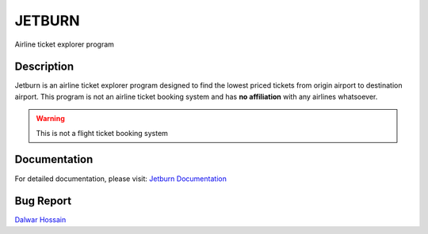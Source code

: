 JETBURN
=======
Airline ticket explorer program

.. image:: https://img.shields.io/badge/license-LGPL3.0-blue.svg?style=for-the-badge
    :alt: License
    :target: https://opensource.org/licenses/LGPL-3.0

.. image:: https://img.shields.io/pypi/v/jetburn.svg?logo=python&style=for-the-badge
    :alt: Pypi Version
    :target: https://pypi.org/project/jetburn/

.. image:: https://img.shields.io/pypi/wheel/jetburn?color=blue&logo=python&style=for-the-badge
   :alt: PyPI - Wheel
   :target: https://jetburn.rtfd.io

.. image:: https://img.shields.io/pypi/pyversions/jetburn?logo=python&style=for-the-badge
   :alt: PyPI - Python Version
   :target: https://jetburn.rtfd.io

.. image:: https://img.shields.io/badge/platform-windows%2Flinux%2Fmacos-blue.svg?style=for-the-badge
   :alt: Supported platforms
   :target: https://jetburn.rtfd.io

.. image:: https://img.shields.io/travis/dalwar23/jetburn/master.svg?style=for-the-badge
    :alt: Build Status
    :target: https://travis-ci.org/dalwar23/jetburn

.. image:: https://img.shields.io/readthedocs/jetburn.svg?style=for-the-badge
    :target: https://jetburn.readthedocs.io/?badge=latest
    :alt: Documentation Status
.. image:: https://img.shields.io/badge/code%20style-black-black.svg?style=for-the-badge
    :target: https://github.com/python/black
    :alt: Code Style

Description
-----------

Jetburn is an airline ticket explorer program designed to find the
lowest priced tickets from origin airport to destination airport. This program is not
an airline ticket booking system and has **no affiliation** with any airlines whatsoever.

.. warning::

   This is not a flight ticket booking system

Documentation
-------------

For detailed documentation, please visit: `Jetburn Documentation <http://jetburn.readthedocs.io/>`_

Bug Report
----------

`Dalwar Hossain <mailto:dalwar23@protonmail.com>`_

